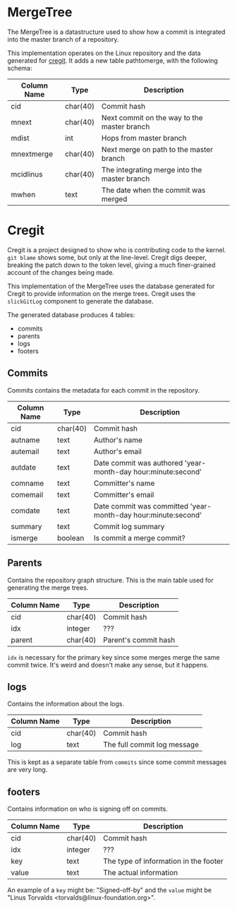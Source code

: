 * MergeTree

The MergeTree is a datastructure used to show how a commit is integrated into the master branch of a repository.

This implementation operates on the Linux repository and the data generated for [[https://cregit.linuxsources.org/][cregit]].
It adds a new table pathtomerge, with the following schema:

| Column Name | Type     | Description                                  |
|-------------+----------+----------------------------------------------|
| cid         | char(40) | Commit hash                                  |
| mnext       | char(40) | Next commit on the way to the master branch  |
| mdist       | int      | Hops from master branch                      |
| mnextmerge  | char(40) | Next merge on path to the master branch      |
| mcidlinus   | char(40) | The integrating merge into the master branch |
| mwhen       | text     | The date when the commit was merged          |


* Cregit

Cregit is a project designed to show who is contributing code to the kernel. ~git blame~ shows some, but only at the line-level. Cregit digs deeper, breaking the patch down to the token level, giving a much finer-grained account of the changes being made.

This implementation of the MergeTree uses the database generated for Cregit to provide information on the merge trees. Cregit uses the ~slickGitLog~ component to generate the database.

The generated database produces 4 tables:

- commits
- parents
- logs
- footers

** Commits

Commits contains the metadata for each commit in the repository.

| Column Name | Type     | Description                                                   |
|-------------+----------+---------------------------------------------------------------|
| cid         | char(40) | Commit hash                                                   |
| autname     | text     | Author's name                                                 |
| autemail    | text     | Author's email                                                |
| autdate     | text     | Date commit was authored 'year-month-day hour:minute:second'  |
| comname     | text     | Committer's name                                              |
| comemail    | text     | Committer's email                                             |
| comdate     | text     | Date commit was committed 'year-month-day hour:minute:second' |
| summary     | text     | Commit log summary                                            |
| ismerge     | boolean  | Is commit a merge commit?                                     |


** Parents

Contains the repository graph structure. This is the main table used for generating the merge trees.

| Column Name | Type     | Description          |
|-------------+----------+----------------------|
| cid         | char(40) | Commit hash          |
| idx         | integer  | ???                  |
| parent      | char(40) | Parent's commit hash |

~idx~ is necessary for the primary key since some merges merge the same commit twice. It's weird and doesn't make any sense, but it happens.

** logs

Contains the information about the logs.

| Column Name | Type     | Description                 |
|-------------+----------+-----------------------------|
| cid         | char(40) | Commit hash                 |
| log         | text     | The full commit log message |

This is kept as a separate table from ~commits~ since some commit messages are very long.

** footers

Contains information on who is signing off on commits.

| Column Name | Type     | Description                           |
|-------------+----------+---------------------------------------|
| cid         | char(40) | Commit hash                           |
| idx         | integer  | ???                                   |
| key         | text     | The type of information in the footer |
| value       | text     | The actual information                |

An example of a ~key~ might be: "Signed-off-by" and the ~value~ might be "Linus Torvalds <torvalds@linux-foundation.org>".
